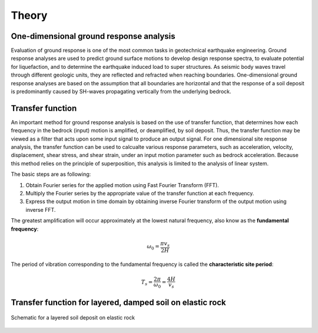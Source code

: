 

Theory
==========================

One-dimensional ground response analysis
--------------------------------------------
Evaluation of ground response is one of the most common tasks in geotechnical earthquake engineering. Ground response analyses are used to predict ground surface 
motions to develop design response spectra, to evaluate potential for liquefaction, and to determine the earthquake induced load to super structures. As seismic 
body waves travel through different geologic units, they are reflected and refracted when reaching boundaries. One-dimensional ground response analyses are based
on the assumption that all boundaries are horizontal and that the response of a soil deposit is predominantly caused by SH-waves propagating vertically from the 
underlying bedrock. 


Transfer function
-------------------

An important method for ground response analysis is based on the use of transfer function, that determines how each frequency in the bedrock (input) motion is 
amplified, or deamplified, by soil deposit. Thus, the transfer function may be viewed as a filter that acts upon some input signal to produce an output signal. 
For one dimensional site response analysis, the transfer function can be used to calcualte various response parameters, such as acceleration, velocity, 
displacement, shear stress, and shear strain, under an input motion parameter such as bedrock acceleration. Because this method relies on the principle of 
superposition, this analysis is limited to the analysis of linear system.

The basic steps are as following:

#. Obtain Fourier series for the applied motion using Fast Fourier Transform (FFT).

#. Multiply the Fourier series by the appropriate value of the transfer function at each frequency.

#. Express the output motion in time domain by obtaining inverse Fourier transform of the output motion using inverse FFT.

The greatest amplification will occur approximately at the lowest natural frequency, also know as the **fundamental frequency**:

.. math::
	\omega_0 = \frac{\pi v_s}{2H}
	
The period of vibration corresponding to the fundamental frequency is called the **characteristic site period**:

.. math::
	T_s = \frac{2\pi}{\omega_0} = \frac{4H}{v_s}

Transfer function for layered, damped soil on elastic rock
-------------------------------------------------------------

.. figure:: ./images/schematic.png
    :scale: 20 %
    :align: center
    :figclass: align-center

    Schematic for a layered soil deposit on elastic rock




